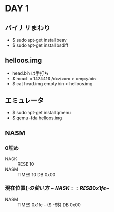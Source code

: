 * DAY 1
** バイナリまわり
   - $ sudo apt-get install beav
   - $ sudo apt-get install bsdiff
** helloos.img
   - head.bin は手打ち
   - $ head -c 1474416 /dev/zero > empty.bin
   - $ cat head.img empty.bin > helloos.img
** エミュレータ
   - $ sudo apt-get install qmenu
   - $ qemu -fda helloos.img
** NASM
*** 0埋め
    - NASK :: RESB 10
    - NASM :: TIMES 10 DB 0x00
*** 現在位置($)の使い方
    - NASK :: RESB 0x1fe-$
    - NASM :: TIMES 0x1fe - ($ -$$) DB 0x00
